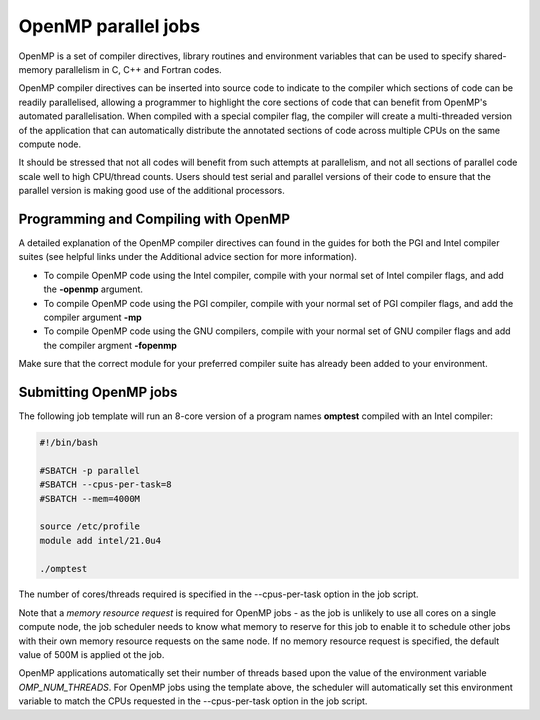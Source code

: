 OpenMP parallel jobs
====================

OpenMP is a set of compiler directives, library routines and 
environment variables that can be used to specify shared-memory 
parallelism in C, C++ and Fortran codes.

OpenMP compiler directives can be inserted into source code to indicate 
to the compiler which sections of code can be readily parallelised, 
allowing a programmer to highlight the core sections of code that can 
benefit from OpenMP's automated parallelisation. When compiled with a 
special compiler flag, the compiler will create a multi-threaded version 
of the application that can automatically distribute the annotated 
sections of code across multiple CPUs on the same compute node.

It should be stressed that not all codes will benefit from such attempts 
at parallelism, and not all sections of parallel code scale well to 
high CPU/thread counts. Users should test serial and parallel versions 
of their code to ensure that the parallel version is making good use of 
the additional processors.

Programming and Compiling with OpenMP
-------------------------------------

A detailed explanation of the OpenMP compiler directives can found in the 
guides for both the PGI and Intel compiler suites (see helpful links under 
the Additional advice section for more information).

* To compile OpenMP code using the Intel compiler, compile with your normal set of Intel compiler flags, and add the **-openmp** argument.

* To compile OpenMP code using the PGI compiler, compile with your normal set of PGI compiler flags, and add the compiler argument **-mp**

* To compile OpenMP code using the GNU compilers, compile with your normal set of GNU compiler flags and add the compiler argment **-fopenmp**

Make sure that the correct module for your preferred compiler suite has already been added to your environment.

Submitting OpenMP jobs
----------------------

The following job template will run an 8-core version of a program names
**omptest** compiled with an Intel compiler:

.. code-block:: bash

  #!/bin/bash

  #SBATCH -p parallel
  #SBATCH --cpus-per-task=8
  #SBATCH --mem=4000M

  source /etc/profile
  module add intel/21.0u4

  ./omptest
  
The number of cores/threads required is specified in the 
--cpus-per-task option in the job script. 

Note that a *memory 
resource request* is required for OpenMP jobs - as the job is 
unlikely to use all cores on a single compute node, the job 
scheduler needs to know what memory to reserve for this job to 
enable it to schedule other jobs with their own memory resource 
requests on the same node. If no memory resource request is 
specified, the default value of 500M is applied ot the job.

OpenMP applications automatically set their number of threads 
based upon the value of the environment variable *OMP_NUM_THREADS*. 
For OpenMP jobs using the template above, the scheduler will 
automatically set this environment variable to match the CPUs requested 
in the --cpus-per-task option in the job script.
